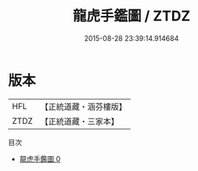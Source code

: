 #+TITLE: 龍虎手鑑圖 / ZTDZ

#+DATE: 2015-08-28 23:39:14.914684
* 版本
 |       HFL|【正統道藏・涵芬樓版】|
 |      ZTDZ|【正統道藏・三家本】|
目次
 - [[file:KR5a0154_000.txt][龍虎手鑑圖 0]]
